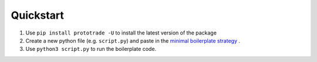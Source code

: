 
Quickstart
======================================

1. Use ``pip install prototrade -U`` to install the latest version of the package
2. Create a new python file (e.g. ``script.py``) and paste in the `minimal boilerplate strategy <https://scott943.github.io/Prototrade_Docs/_modules/example_strategies/minimal_boilerplate.html#main>`_ .
3. Use ``python3 script.py`` to run the boilerplate code.

